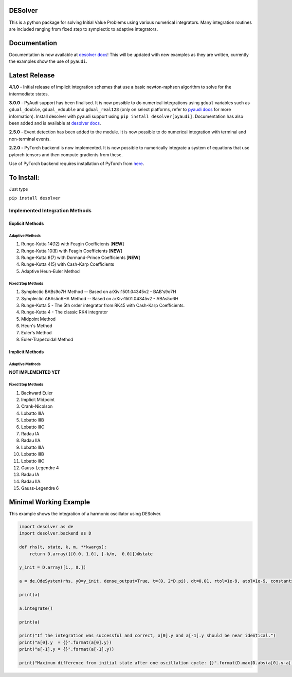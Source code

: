 
DESolver
========


.. image:: https://travis-ci.com/Microno95/desolver.svg?branch=master
   :target: https://travis-ci.com/Microno95/desolver
   :alt: Build Status

.. image:: https://readthedocs.org/projects/desolver/badge/?version=latest
    :target: https://desolver.readthedocs.io/en/latest/?badge=latest
    :alt: Documentation Status

.. image:: https://codecov.io/gh/Microno95/desolver/branch/master/graph/badge.svg
   :target: https://codecov.io/gh/Microno95/desolver
   :alt: codecov

.. image:: https://bettercodehub.com/edge/badge/Microno95/desolver?branch=master
   :target: https://bettercodehub.com/
   :alt: BCH compliance


This is a python package for solving Initial Value Problems using various numerical integrators.
Many integration routines are included ranging from fixed step to symplectic to adaptive integrators.

Documentation
=============

Documentation is now available at `desolver docs <https://desolver.readthedocs.io/>`_! This will be updated with new examples as they are written, currently the examples show the use of ``pyaudi``.

Latest Release
==============

**4.1.0** - Initial release of implicit integration schemes that use a basic newton-raphson algorithm to solve for the intermediate states.

**3.0.0** - PyAudi support has been finalised. It is now possible to do numerical integrations using ``gdual`` variables such as ``gdual_double``\ , ``gdual_vdouble`` and ``gdual_real128`` (only on select platforms, refer to `pyaudi docs <https://darioizzo.github.io/audi/>`_ for more information). Install desolver with pyaudi support using ``pip install desolver[pyaudi]``. Documentation has also been added and is available at `desolver docs <https://desolver.readthedocs.io/>`_.

**2.5.0** - Event detection has been added to the module. It is now possible to do numerical integration with terminal and non-terminal events.

**2.2.0** - PyTorch backend is now implemented. It is now possible to numerically integrate a system of equations that use pytorch tensors and then compute gradients from these.

Use of PyTorch backend requires installation of PyTorch from `here <https://pytorch.org/get-started/locally/>`_.

To Install:
===========

Just type

``pip install desolver``

Implemented Integration Methods
-------------------------------

Explicit Methods
~~~~~~~~~~~~~~~~

Adaptive Methods
^^^^^^^^^^^^^^^^

#. Runge-Kutta 14(12) with Feagin Coefficients [\ **NEW**\ ]
#. Runge-Kutta 10(8) with Feagin Coefficients [\ **NEW**\ ]
#. Runge-Kutta 8(7) with Dormand-Prince Coefficients [\ **NEW**\ ]
#. Runge-Kutta 4(5) with Cash-Karp Coefficients
#. Adaptive Heun-Euler Method

Fixed Step Methods
^^^^^^^^^^^^^^^^^^

#. Symplectic BABs9o7H Method  -- Based on arXiv:1501.04345v2 - BAB's9o7H
#. Symplectic ABAs5o6HA Method -- Based on arXiv:1501.04345v2 - ABAs5o6H
#. Runge-Kutta 5 - The 5th order integrator from RK45 with Cash-Karp Coefficients.
#. Runge-Kutta 4 - The classic RK4 integrator
#. Midpoint Method
#. Heun's Method
#. Euler's Method
#. Euler-Trapezoidal Method

Implicit Methods
~~~~~~~~~~~~~~~~

Adaptive Methods
^^^^^^^^^^^^^^^^
**NOT IMPLEMENTED YET**


Fixed Step Methods
^^^^^^^^^^^^^^^^^^

#. Backward Euler
#. Implicit Midpoint
#. Crank-Nicolson
#. Lobatto IIIA
#. Lobatto IIIB
#. Lobatto IIIC
#. Radau IA 
#. Radau IIA
#. Lobatto IIIA
#. Lobatto IIIB
#. Lobatto IIIC
#. Gauss-Legendre 4
#. Radau IA 
#. Radau IIA
#. Gauss-Legendre 6

Minimal Working Example
=======================

This example shows the integration of a harmonic oscillator using DESolver.

.. code-block:: python

   import desolver as de
   import desolver.backend as D

   def rhs(t, state, k, m, **kwargs):
       return D.array([[0.0, 1.0], [-k/m,  0.0]])@state

   y_init = D.array([1., 0.])

   a = de.OdeSystem(rhs, y0=y_init, dense_output=True, t=(0, 2*D.pi), dt=0.01, rtol=1e-9, atol=1e-9, constants=dict(k=1.0, m=1.0))

   print(a)

   a.integrate()

   print(a)

   print("If the integration was successful and correct, a[0].y and a[-1].y should be near identical.")
   print("a[0].y  = {}".format(a[0].y))
   print("a[-1].y = {}".format(a[-1].y))

   print("Maximum difference from initial state after one oscillation cycle: {}".format(D.max(D.abs(a[0].y-a[-1].y))))
